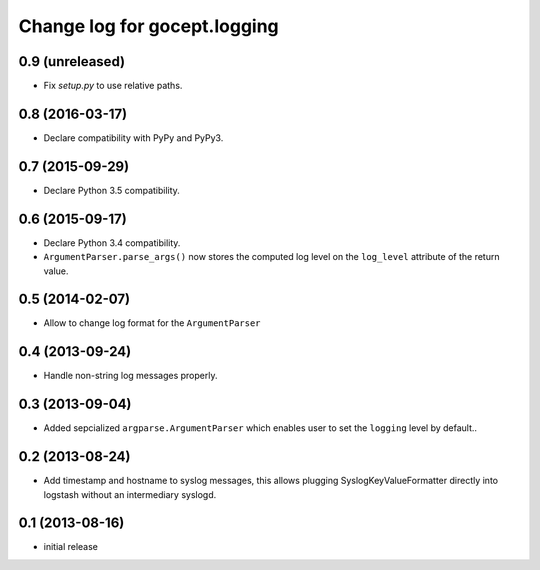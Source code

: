 =============================
Change log for gocept.logging
=============================

0.9 (unreleased)
================

- Fix `setup.py` to use relative paths.


0.8 (2016-03-17)
================

- Declare compatibility with PyPy and PyPy3.


0.7 (2015-09-29)
================

- Declare Python 3.5 compatibility.


0.6 (2015-09-17)
================

- Declare Python 3.4 compatibility.

- ``ArgumentParser.parse_args()`` now stores the computed log level on the
  ``log_level`` attribute of the return value.

0.5 (2014-02-07)
================

- Allow to change log format for the ``ArgumentParser``


0.4 (2013-09-24)
================

- Handle non-string log messages properly.


0.3 (2013-09-04)
================

- Added sepcialized ``argparse.ArgumentParser`` which enables user to set the
  ``logging`` level by default..


0.2 (2013-08-24)
================

- Add timestamp and hostname to syslog messages,
  this allows plugging SyslogKeyValueFormatter directly into logstash
  without an intermediary syslogd.


0.1 (2013-08-16)
================

- initial release
